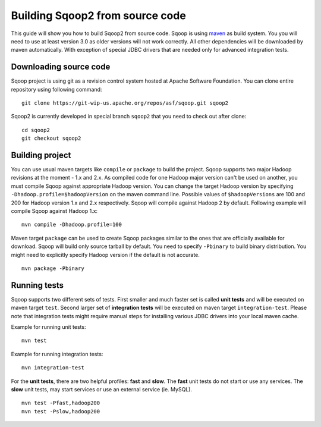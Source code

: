 .. Licensed to the Apache Software Foundation (ASF) under one or more
   contributor license agreements.  See the NOTICE file distributed with
   this work for additional information regarding copyright ownership.
   The ASF licenses this file to You under the Apache License, Version 2.0
   (the "License"); you may not use this file except in compliance with
   the License.  You may obtain a copy of the License at

       http://www.apache.org/licenses/LICENSE-2.0

   Unless required by applicable law or agreed to in writing, software
   distributed under the License is distributed on an "AS IS" BASIS,
   WITHOUT WARRANTIES OR CONDITIONS OF ANY KIND, either express or implied.
   See the License for the specific language governing permissions and
   limitations under the License.


================================
Building Sqoop2 from source code
================================

This guide will show you how to build Sqoop2 from source code. Sqoop is using `maven <http://maven.apache.org/>`_ as build system. You you will need to use at least version 3.0 as older versions will not work correctly. All other dependencies will be downloaded by maven automatically. With exception of special JDBC drivers that are needed only for advanced integration tests.

Downloading source code
-----------------------

Sqoop project is using git as a revision control system hosted at Apache Software Foundation. You can clone entire repository using following command:

::

  git clone https://git-wip-us.apache.org/repos/asf/sqoop.git sqoop2

Sqoop2 is currently developed in special branch ``sqoop2`` that you need to check out after clone:

::

  cd sqoop2
  git checkout sqoop2

Building project
----------------

You can use usual maven targets like ``compile`` or ``package`` to build the project. Sqoop supports two major Hadoop revisions at the moment - 1.x and 2.x. As compiled code for one Hadoop major version can't be used on another, you must compile Sqoop against appropriate Hadoop version. You can change the target Hadoop version by specifying ``-Dhadoop.profile=$hadoopVersion`` on the maven command line. Possible values of ``$hadoopVersions`` are 100 and 200 for Hadoop version 1.x and 2.x respectively. Sqoop will compile against Hadoop 2 by default. Following example will compile Sqoop against Hadoop 1.x:

::

  mvn compile -Dhadoop.profile=100

Maven target ``package`` can be used to create Sqoop packages similar to the ones that are officially available for download. Sqoop will build only source tarball by default. You need to specify ``-Pbinary`` to build binary distribution. You might need to explicitly specify Hadoop version if the default is not accurate.

::

  mvn package -Pbinary

Running tests
-------------

Sqoop supports two different sets of tests. First smaller and much faster set is called **unit tests** and will be executed on maven target ``test``. Second larger set of **integration tests** will be executed on maven target ``integration-test``. Please note that integration tests might require manual steps for installing various JDBC drivers into your local maven cache.

Example for running unit tests:

::

  mvn test

Example for running integration tests:

::

  mvn integration-test

For the **unit tests**, there are two helpful profiles: **fast** and **slow**. The **fast** unit tests do not start or use any services. The **slow** unit tests, may start services or use an external service (ie. MySQL).

::

  mvn test -Pfast,hadoop200
  mvn test -Pslow,hadoop200